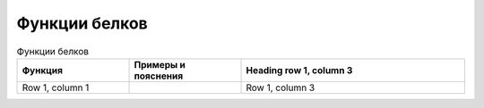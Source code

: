 Функции белков
======================

.. list-table:: Функции белков
   :widths: 25 25 50
   :header-rows: 1

   * - Функция
     - Примеры и пояснения
     - Heading row 1, column 3
   * - Row 1, column 1
     -
     - Row 1, column 3
